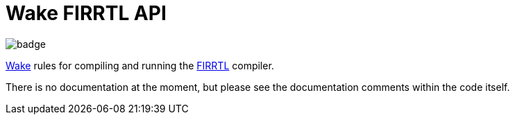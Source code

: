= Wake FIRRTL API

image::https://github.com/sifive/api-firrtl-sifive/workflows/Test/badge.svg[]

https://github.com/sifive/wake[Wake] rules for compiling and running the
https://github.com/freechipsproject/firrtl[FIRRTL] compiler.

There is no documentation at the moment, but please see the documentation
comments within the code itself.
